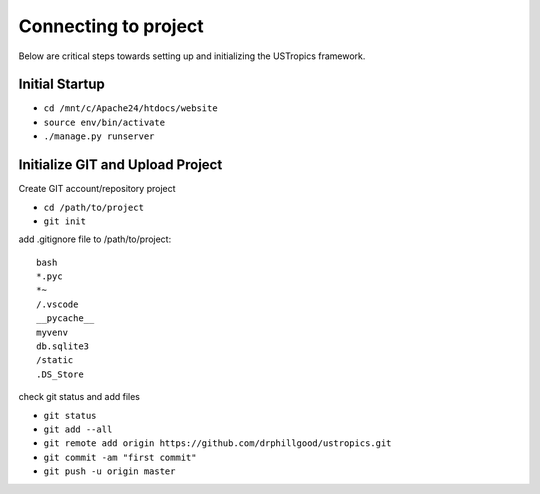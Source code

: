 ######################
Connecting to project
######################

Below are critical steps towards setting up and initializing the USTropics framework.

****************
Initial Startup
****************

.. Run Ubuntu.exe::
* ``cd /mnt/c/Apache24/htdocs/website``
* ``source env/bin/activate``
* ``./manage.py runserver``

**********************************
Initialize GIT and Upload Project
**********************************

Create GIT account/repository project


.. Run git.bash::
* ``cd /path/to/project``
* ``git init``

add .gitignore file to /path/to/project::

  bash
  *.pyc
  *~
  /.vscode
  __pycache__
  myvenv
  db.sqlite3
  /static
  .DS_Store

check git status and add files

* ``git status``
* ``git add --all``
* ``git remote add origin https://github.com/drphillgood/ustropics.git``
* ``git commit -am "first commit"``
* ``git push -u origin master``
